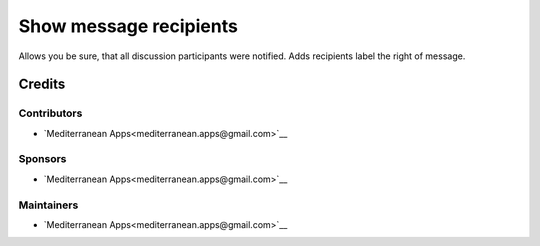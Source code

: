 =========================
 Show message recipients
=========================

Allows you be sure, that all discussion participants were notified. Adds recipients label the right of message.

Credits
=======

Contributors
------------
* `Mediterranean Apps<mediterranean.apps@gmail.com>`__

Sponsors
--------
* `Mediterranean Apps<mediterranean.apps@gmail.com>`__

Maintainers
-----------
* `Mediterranean Apps<mediterranean.apps@gmail.com>`__
